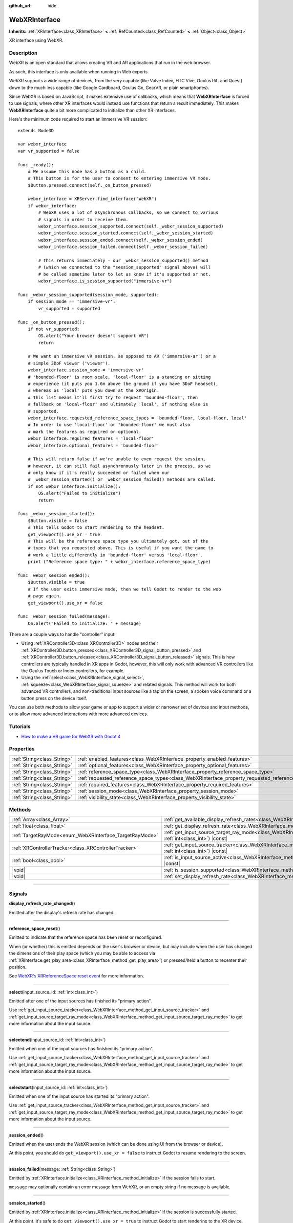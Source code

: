 :github_url: hide

.. DO NOT EDIT THIS FILE!!!
.. Generated automatically from Godot engine sources.
.. Generator: https://github.com/godotengine/godot/tree/master/doc/tools/make_rst.py.
.. XML source: https://github.com/godotengine/godot/tree/master/modules/webxr/doc_classes/WebXRInterface.xml.

.. _class_WebXRInterface:

WebXRInterface
==============

**Inherits:** :ref:`XRInterface<class_XRInterface>` **<** :ref:`RefCounted<class_RefCounted>` **<** :ref:`Object<class_Object>`

XR interface using WebXR.

.. rst-class:: classref-introduction-group

Description
-----------

WebXR is an open standard that allows creating VR and AR applications that run in the web browser.

As such, this interface is only available when running in Web exports.

WebXR supports a wide range of devices, from the very capable (like Valve Index, HTC Vive, Oculus Rift and Quest) down to the much less capable (like Google Cardboard, Oculus Go, GearVR, or plain smartphones).

Since WebXR is based on JavaScript, it makes extensive use of callbacks, which means that **WebXRInterface** is forced to use signals, where other XR interfaces would instead use functions that return a result immediately. This makes **WebXRInterface** quite a bit more complicated to initialize than other XR interfaces.

Here's the minimum code required to start an immersive VR session:

::

    extends Node3D
    
    var webxr_interface
    var vr_supported = false
    
    func _ready():
        # We assume this node has a button as a child.
        # This button is for the user to consent to entering immersive VR mode.
        $Button.pressed.connect(self._on_button_pressed)
    
        webxr_interface = XRServer.find_interface("WebXR")
        if webxr_interface:
            # WebXR uses a lot of asynchronous callbacks, so we connect to various
            # signals in order to receive them.
            webxr_interface.session_supported.connect(self._webxr_session_supported)
            webxr_interface.session_started.connect(self._webxr_session_started)
            webxr_interface.session_ended.connect(self._webxr_session_ended)
            webxr_interface.session_failed.connect(self._webxr_session_failed)
    
            # This returns immediately - our _webxr_session_supported() method
            # (which we connected to the "session_supported" signal above) will
            # be called sometime later to let us know if it's supported or not.
            webxr_interface.is_session_supported("immersive-vr")
    
    func _webxr_session_supported(session_mode, supported):
        if session_mode == 'immersive-vr':
            vr_supported = supported
    
    func _on_button_pressed():
        if not vr_supported:
            OS.alert("Your browser doesn't support VR")
            return
    
        # We want an immersive VR session, as opposed to AR ('immersive-ar') or a
        # simple 3DoF viewer ('viewer').
        webxr_interface.session_mode = 'immersive-vr'
        # 'bounded-floor' is room scale, 'local-floor' is a standing or sitting
        # experience (it puts you 1.6m above the ground if you have 3DoF headset),
        # whereas as 'local' puts you down at the XROrigin.
        # This list means it'll first try to request 'bounded-floor', then
        # fallback on 'local-floor' and ultimately 'local', if nothing else is
        # supported.
        webxr_interface.requested_reference_space_types = 'bounded-floor, local-floor, local'
        # In order to use 'local-floor' or 'bounded-floor' we must also
        # mark the features as required or optional.
        webxr_interface.required_features = 'local-floor'
        webxr_interface.optional_features = 'bounded-floor'
    
        # This will return false if we're unable to even request the session,
        # however, it can still fail asynchronously later in the process, so we
        # only know if it's really succeeded or failed when our
        # _webxr_session_started() or _webxr_session_failed() methods are called.
        if not webxr_interface.initialize():
            OS.alert("Failed to initialize")
            return
    
    func _webxr_session_started():
        $Button.visible = false
        # This tells Godot to start rendering to the headset.
        get_viewport().use_xr = true
        # This will be the reference space type you ultimately got, out of the
        # types that you requested above. This is useful if you want the game to
        # work a little differently in 'bounded-floor' versus 'local-floor'.
        print ("Reference space type: " + webxr_interface.reference_space_type)
    
    func _webxr_session_ended():
        $Button.visible = true
        # If the user exits immersive mode, then we tell Godot to render to the web
        # page again.
        get_viewport().use_xr = false
    
    func _webxr_session_failed(message):
        OS.alert("Failed to initialize: " + message)

There are a couple ways to handle "controller" input:

- Using :ref:`XRController3D<class_XRController3D>` nodes and their :ref:`XRController3D.button_pressed<class_XRController3D_signal_button_pressed>` and :ref:`XRController3D.button_released<class_XRController3D_signal_button_released>` signals. This is how controllers are typically handled in XR apps in Godot, however, this will only work with advanced VR controllers like the Oculus Touch or Index controllers, for example.

- Using the :ref:`select<class_WebXRInterface_signal_select>`, :ref:`squeeze<class_WebXRInterface_signal_squeeze>` and related signals. This method will work for both advanced VR controllers, and non-traditional input sources like a tap on the screen, a spoken voice command or a button press on the device itself.

You can use both methods to allow your game or app to support a wider or narrower set of devices and input methods, or to allow more advanced interactions with more advanced devices.

.. rst-class:: classref-introduction-group

Tutorials
---------

- `How to make a VR game for WebXR with Godot 4 <https://www.snopekgames.com/tutorial/2023/how-make-vr-game-webxr-godot-4>`__

.. rst-class:: classref-reftable-group

Properties
----------

.. table::
   :widths: auto

   +-----------------------------+-------------------------------------------------------------------------------------------------------+
   | :ref:`String<class_String>` | :ref:`enabled_features<class_WebXRInterface_property_enabled_features>`                               |
   +-----------------------------+-------------------------------------------------------------------------------------------------------+
   | :ref:`String<class_String>` | :ref:`optional_features<class_WebXRInterface_property_optional_features>`                             |
   +-----------------------------+-------------------------------------------------------------------------------------------------------+
   | :ref:`String<class_String>` | :ref:`reference_space_type<class_WebXRInterface_property_reference_space_type>`                       |
   +-----------------------------+-------------------------------------------------------------------------------------------------------+
   | :ref:`String<class_String>` | :ref:`requested_reference_space_types<class_WebXRInterface_property_requested_reference_space_types>` |
   +-----------------------------+-------------------------------------------------------------------------------------------------------+
   | :ref:`String<class_String>` | :ref:`required_features<class_WebXRInterface_property_required_features>`                             |
   +-----------------------------+-------------------------------------------------------------------------------------------------------+
   | :ref:`String<class_String>` | :ref:`session_mode<class_WebXRInterface_property_session_mode>`                                       |
   +-----------------------------+-------------------------------------------------------------------------------------------------------+
   | :ref:`String<class_String>` | :ref:`visibility_state<class_WebXRInterface_property_visibility_state>`                               |
   +-----------------------------+-------------------------------------------------------------------------------------------------------+

.. rst-class:: classref-reftable-group

Methods
-------

.. table::
   :widths: auto

   +---------------------------------------------------------+--------------------------------------------------------------------------------------------------------------------------------------------------------------+
   | :ref:`Array<class_Array>`                               | :ref:`get_available_display_refresh_rates<class_WebXRInterface_method_get_available_display_refresh_rates>`\ (\ ) |const|                                    |
   +---------------------------------------------------------+--------------------------------------------------------------------------------------------------------------------------------------------------------------+
   | :ref:`float<class_float>`                               | :ref:`get_display_refresh_rate<class_WebXRInterface_method_get_display_refresh_rate>`\ (\ ) |const|                                                          |
   +---------------------------------------------------------+--------------------------------------------------------------------------------------------------------------------------------------------------------------+
   | :ref:`TargetRayMode<enum_WebXRInterface_TargetRayMode>` | :ref:`get_input_source_target_ray_mode<class_WebXRInterface_method_get_input_source_target_ray_mode>`\ (\ input_source_id\: :ref:`int<class_int>`\ ) |const| |
   +---------------------------------------------------------+--------------------------------------------------------------------------------------------------------------------------------------------------------------+
   | :ref:`XRControllerTracker<class_XRControllerTracker>`   | :ref:`get_input_source_tracker<class_WebXRInterface_method_get_input_source_tracker>`\ (\ input_source_id\: :ref:`int<class_int>`\ ) |const|                 |
   +---------------------------------------------------------+--------------------------------------------------------------------------------------------------------------------------------------------------------------+
   | :ref:`bool<class_bool>`                                 | :ref:`is_input_source_active<class_WebXRInterface_method_is_input_source_active>`\ (\ input_source_id\: :ref:`int<class_int>`\ ) |const|                     |
   +---------------------------------------------------------+--------------------------------------------------------------------------------------------------------------------------------------------------------------+
   | |void|                                                  | :ref:`is_session_supported<class_WebXRInterface_method_is_session_supported>`\ (\ session_mode\: :ref:`String<class_String>`\ )                              |
   +---------------------------------------------------------+--------------------------------------------------------------------------------------------------------------------------------------------------------------+
   | |void|                                                  | :ref:`set_display_refresh_rate<class_WebXRInterface_method_set_display_refresh_rate>`\ (\ refresh_rate\: :ref:`float<class_float>`\ )                        |
   +---------------------------------------------------------+--------------------------------------------------------------------------------------------------------------------------------------------------------------+

.. rst-class:: classref-section-separator

----

.. rst-class:: classref-descriptions-group

Signals
-------

.. _class_WebXRInterface_signal_display_refresh_rate_changed:

.. rst-class:: classref-signal

**display_refresh_rate_changed**\ (\ )

Emitted after the display's refresh rate has changed.

.. rst-class:: classref-item-separator

----

.. _class_WebXRInterface_signal_reference_space_reset:

.. rst-class:: classref-signal

**reference_space_reset**\ (\ )

Emitted to indicate that the reference space has been reset or reconfigured.

When (or whether) this is emitted depends on the user's browser or device, but may include when the user has changed the dimensions of their play space (which you may be able to access via :ref:`XRInterface.get_play_area<class_XRInterface_method_get_play_area>`) or pressed/held a button to recenter their position.

See `WebXR's XRReferenceSpace reset event <https://developer.mozilla.org/en-US/docs/Web/API/XRReferenceSpace/reset_event>`__ for more information.

.. rst-class:: classref-item-separator

----

.. _class_WebXRInterface_signal_select:

.. rst-class:: classref-signal

**select**\ (\ input_source_id\: :ref:`int<class_int>`\ )

Emitted after one of the input sources has finished its "primary action".

Use :ref:`get_input_source_tracker<class_WebXRInterface_method_get_input_source_tracker>` and :ref:`get_input_source_target_ray_mode<class_WebXRInterface_method_get_input_source_target_ray_mode>` to get more information about the input source.

.. rst-class:: classref-item-separator

----

.. _class_WebXRInterface_signal_selectend:

.. rst-class:: classref-signal

**selectend**\ (\ input_source_id\: :ref:`int<class_int>`\ )

Emitted when one of the input sources has finished its "primary action".

Use :ref:`get_input_source_tracker<class_WebXRInterface_method_get_input_source_tracker>` and :ref:`get_input_source_target_ray_mode<class_WebXRInterface_method_get_input_source_target_ray_mode>` to get more information about the input source.

.. rst-class:: classref-item-separator

----

.. _class_WebXRInterface_signal_selectstart:

.. rst-class:: classref-signal

**selectstart**\ (\ input_source_id\: :ref:`int<class_int>`\ )

Emitted when one of the input source has started its "primary action".

Use :ref:`get_input_source_tracker<class_WebXRInterface_method_get_input_source_tracker>` and :ref:`get_input_source_target_ray_mode<class_WebXRInterface_method_get_input_source_target_ray_mode>` to get more information about the input source.

.. rst-class:: classref-item-separator

----

.. _class_WebXRInterface_signal_session_ended:

.. rst-class:: classref-signal

**session_ended**\ (\ )

Emitted when the user ends the WebXR session (which can be done using UI from the browser or device).

At this point, you should do ``get_viewport().use_xr = false`` to instruct Godot to resume rendering to the screen.

.. rst-class:: classref-item-separator

----

.. _class_WebXRInterface_signal_session_failed:

.. rst-class:: classref-signal

**session_failed**\ (\ message\: :ref:`String<class_String>`\ )

Emitted by :ref:`XRInterface.initialize<class_XRInterface_method_initialize>` if the session fails to start.

\ ``message`` may optionally contain an error message from WebXR, or an empty string if no message is available.

.. rst-class:: classref-item-separator

----

.. _class_WebXRInterface_signal_session_started:

.. rst-class:: classref-signal

**session_started**\ (\ )

Emitted by :ref:`XRInterface.initialize<class_XRInterface_method_initialize>` if the session is successfully started.

At this point, it's safe to do ``get_viewport().use_xr = true`` to instruct Godot to start rendering to the XR device.

.. rst-class:: classref-item-separator

----

.. _class_WebXRInterface_signal_session_supported:

.. rst-class:: classref-signal

**session_supported**\ (\ session_mode\: :ref:`String<class_String>`, supported\: :ref:`bool<class_bool>`\ )

Emitted by :ref:`is_session_supported<class_WebXRInterface_method_is_session_supported>` to indicate if the given ``session_mode`` is supported or not.

.. rst-class:: classref-item-separator

----

.. _class_WebXRInterface_signal_squeeze:

.. rst-class:: classref-signal

**squeeze**\ (\ input_source_id\: :ref:`int<class_int>`\ )

Emitted after one of the input sources has finished its "primary squeeze action".

Use :ref:`get_input_source_tracker<class_WebXRInterface_method_get_input_source_tracker>` and :ref:`get_input_source_target_ray_mode<class_WebXRInterface_method_get_input_source_target_ray_mode>` to get more information about the input source.

.. rst-class:: classref-item-separator

----

.. _class_WebXRInterface_signal_squeezeend:

.. rst-class:: classref-signal

**squeezeend**\ (\ input_source_id\: :ref:`int<class_int>`\ )

Emitted when one of the input sources has finished its "primary squeeze action".

Use :ref:`get_input_source_tracker<class_WebXRInterface_method_get_input_source_tracker>` and :ref:`get_input_source_target_ray_mode<class_WebXRInterface_method_get_input_source_target_ray_mode>` to get more information about the input source.

.. rst-class:: classref-item-separator

----

.. _class_WebXRInterface_signal_squeezestart:

.. rst-class:: classref-signal

**squeezestart**\ (\ input_source_id\: :ref:`int<class_int>`\ )

Emitted when one of the input sources has started its "primary squeeze action".

Use :ref:`get_input_source_tracker<class_WebXRInterface_method_get_input_source_tracker>` and :ref:`get_input_source_target_ray_mode<class_WebXRInterface_method_get_input_source_target_ray_mode>` to get more information about the input source.

.. rst-class:: classref-item-separator

----

.. _class_WebXRInterface_signal_visibility_state_changed:

.. rst-class:: classref-signal

**visibility_state_changed**\ (\ )

Emitted when :ref:`visibility_state<class_WebXRInterface_property_visibility_state>` has changed.

.. rst-class:: classref-section-separator

----

.. rst-class:: classref-descriptions-group

Enumerations
------------

.. _enum_WebXRInterface_TargetRayMode:

.. rst-class:: classref-enumeration

enum **TargetRayMode**:

.. _class_WebXRInterface_constant_TARGET_RAY_MODE_UNKNOWN:

.. rst-class:: classref-enumeration-constant

:ref:`TargetRayMode<enum_WebXRInterface_TargetRayMode>` **TARGET_RAY_MODE_UNKNOWN** = ``0``

We don't know the the target ray mode.

.. _class_WebXRInterface_constant_TARGET_RAY_MODE_GAZE:

.. rst-class:: classref-enumeration-constant

:ref:`TargetRayMode<enum_WebXRInterface_TargetRayMode>` **TARGET_RAY_MODE_GAZE** = ``1``

Target ray originates at the viewer's eyes and points in the direction they are looking.

.. _class_WebXRInterface_constant_TARGET_RAY_MODE_TRACKED_POINTER:

.. rst-class:: classref-enumeration-constant

:ref:`TargetRayMode<enum_WebXRInterface_TargetRayMode>` **TARGET_RAY_MODE_TRACKED_POINTER** = ``2``

Target ray from a handheld pointer, most likely a VR touch controller.

.. _class_WebXRInterface_constant_TARGET_RAY_MODE_SCREEN:

.. rst-class:: classref-enumeration-constant

:ref:`TargetRayMode<enum_WebXRInterface_TargetRayMode>` **TARGET_RAY_MODE_SCREEN** = ``3``

Target ray from touch screen, mouse or other tactile input device.

.. rst-class:: classref-section-separator

----

.. rst-class:: classref-descriptions-group

Property Descriptions
---------------------

.. _class_WebXRInterface_property_enabled_features:

.. rst-class:: classref-property

:ref:`String<class_String>` **enabled_features**

.. rst-class:: classref-property-setget

- :ref:`String<class_String>` **get_enabled_features**\ (\ )

A comma-separated list of features that were successfully enabled by :ref:`XRInterface.initialize<class_XRInterface_method_initialize>` when setting up the WebXR session.

This may include features requested by setting :ref:`required_features<class_WebXRInterface_property_required_features>` and :ref:`optional_features<class_WebXRInterface_property_optional_features>`.

.. rst-class:: classref-item-separator

----

.. _class_WebXRInterface_property_optional_features:

.. rst-class:: classref-property

:ref:`String<class_String>` **optional_features**

.. rst-class:: classref-property-setget

- |void| **set_optional_features**\ (\ value\: :ref:`String<class_String>`\ )
- :ref:`String<class_String>` **get_optional_features**\ (\ )

A comma-seperated list of optional features used by :ref:`XRInterface.initialize<class_XRInterface_method_initialize>` when setting up the WebXR session.

If a user's browser or device doesn't support one of the given features, initialization will continue, but you won't be able to use the requested feature.

This doesn't have any effect on the interface when already initialized.

Possible values come from `WebXR's XRReferenceSpaceType <https://developer.mozilla.org/en-US/docs/Web/API/XRReferenceSpaceType>`__. If you want to use a particular reference space type, it must be listed in either :ref:`required_features<class_WebXRInterface_property_required_features>` or :ref:`optional_features<class_WebXRInterface_property_optional_features>`.

.. rst-class:: classref-item-separator

----

.. _class_WebXRInterface_property_reference_space_type:

.. rst-class:: classref-property

:ref:`String<class_String>` **reference_space_type**

.. rst-class:: classref-property-setget

- :ref:`String<class_String>` **get_reference_space_type**\ (\ )

The reference space type (from the list of requested types set in the :ref:`requested_reference_space_types<class_WebXRInterface_property_requested_reference_space_types>` property), that was ultimately used by :ref:`XRInterface.initialize<class_XRInterface_method_initialize>` when setting up the WebXR session.

Possible values come from `WebXR's XRReferenceSpaceType <https://developer.mozilla.org/en-US/docs/Web/API/XRReferenceSpaceType>`__. If you want to use a particular reference space type, it must be listed in either :ref:`required_features<class_WebXRInterface_property_required_features>` or :ref:`optional_features<class_WebXRInterface_property_optional_features>`.

.. rst-class:: classref-item-separator

----

.. _class_WebXRInterface_property_requested_reference_space_types:

.. rst-class:: classref-property

:ref:`String<class_String>` **requested_reference_space_types**

.. rst-class:: classref-property-setget

- |void| **set_requested_reference_space_types**\ (\ value\: :ref:`String<class_String>`\ )
- :ref:`String<class_String>` **get_requested_reference_space_types**\ (\ )

A comma-seperated list of reference space types used by :ref:`XRInterface.initialize<class_XRInterface_method_initialize>` when setting up the WebXR session.

The reference space types are requested in order, and the first one supported by the users device or browser will be used. The :ref:`reference_space_type<class_WebXRInterface_property_reference_space_type>` property contains the reference space type that was ultimately selected.

This doesn't have any effect on the interface when already initialized.

Possible values come from `WebXR's XRReferenceSpaceType <https://developer.mozilla.org/en-US/docs/Web/API/XRReferenceSpaceType>`__. If you want to use a particular reference space type, it must be listed in either :ref:`required_features<class_WebXRInterface_property_required_features>` or :ref:`optional_features<class_WebXRInterface_property_optional_features>`.

.. rst-class:: classref-item-separator

----

.. _class_WebXRInterface_property_required_features:

.. rst-class:: classref-property

:ref:`String<class_String>` **required_features**

.. rst-class:: classref-property-setget

- |void| **set_required_features**\ (\ value\: :ref:`String<class_String>`\ )
- :ref:`String<class_String>` **get_required_features**\ (\ )

A comma-seperated list of required features used by :ref:`XRInterface.initialize<class_XRInterface_method_initialize>` when setting up the WebXR session.

If a user's browser or device doesn't support one of the given features, initialization will fail and :ref:`session_failed<class_WebXRInterface_signal_session_failed>` will be emitted.

This doesn't have any effect on the interface when already initialized.

Possible values come from `WebXR's XRReferenceSpaceType <https://developer.mozilla.org/en-US/docs/Web/API/XRReferenceSpaceType>`__. If you want to use a particular reference space type, it must be listed in either :ref:`required_features<class_WebXRInterface_property_required_features>` or :ref:`optional_features<class_WebXRInterface_property_optional_features>`.

.. rst-class:: classref-item-separator

----

.. _class_WebXRInterface_property_session_mode:

.. rst-class:: classref-property

:ref:`String<class_String>` **session_mode**

.. rst-class:: classref-property-setget

- |void| **set_session_mode**\ (\ value\: :ref:`String<class_String>`\ )
- :ref:`String<class_String>` **get_session_mode**\ (\ )

The session mode used by :ref:`XRInterface.initialize<class_XRInterface_method_initialize>` when setting up the WebXR session.

This doesn't have any effect on the interface when already initialized.

Possible values come from `WebXR's XRSessionMode <https://developer.mozilla.org/en-US/docs/Web/API/XRSessionMode>`__, including: ``"immersive-vr"``, ``"immersive-ar"``, and ``"inline"``.

.. rst-class:: classref-item-separator

----

.. _class_WebXRInterface_property_visibility_state:

.. rst-class:: classref-property

:ref:`String<class_String>` **visibility_state**

.. rst-class:: classref-property-setget

- :ref:`String<class_String>` **get_visibility_state**\ (\ )

Indicates if the WebXR session's imagery is visible to the user.

Possible values come from `WebXR's XRVisibilityState <https://developer.mozilla.org/en-US/docs/Web/API/XRVisibilityState>`__, including ``"hidden"``, ``"visible"``, and ``"visible-blurred"``.

.. rst-class:: classref-section-separator

----

.. rst-class:: classref-descriptions-group

Method Descriptions
-------------------

.. _class_WebXRInterface_method_get_available_display_refresh_rates:

.. rst-class:: classref-method

:ref:`Array<class_Array>` **get_available_display_refresh_rates**\ (\ ) |const|

Returns display refresh rates supported by the current HMD. Only returned if this feature is supported by the web browser and after the interface has been initialized.

.. rst-class:: classref-item-separator

----

.. _class_WebXRInterface_method_get_display_refresh_rate:

.. rst-class:: classref-method

:ref:`float<class_float>` **get_display_refresh_rate**\ (\ ) |const|

Returns the display refresh rate for the current HMD. Not supported on all HMDs and browsers. It may not report an accurate value until after using :ref:`set_display_refresh_rate<class_WebXRInterface_method_set_display_refresh_rate>`.

.. rst-class:: classref-item-separator

----

.. _class_WebXRInterface_method_get_input_source_target_ray_mode:

.. rst-class:: classref-method

:ref:`TargetRayMode<enum_WebXRInterface_TargetRayMode>` **get_input_source_target_ray_mode**\ (\ input_source_id\: :ref:`int<class_int>`\ ) |const|

Returns the target ray mode for the given ``input_source_id``.

This can help interpret the input coming from that input source. See `XRInputSource.targetRayMode <https://developer.mozilla.org/en-US/docs/Web/API/XRInputSource/targetRayMode>`__ for more information.

.. rst-class:: classref-item-separator

----

.. _class_WebXRInterface_method_get_input_source_tracker:

.. rst-class:: classref-method

:ref:`XRControllerTracker<class_XRControllerTracker>` **get_input_source_tracker**\ (\ input_source_id\: :ref:`int<class_int>`\ ) |const|

Gets an :ref:`XRControllerTracker<class_XRControllerTracker>` for the given ``input_source_id``.

In the context of WebXR, an input source can be an advanced VR controller like the Oculus Touch or Index controllers, or even a tap on the screen, a spoken voice command or a button press on the device itself. When a non-traditional input source is used, interpret the position and orientation of the :ref:`XRPositionalTracker<class_XRPositionalTracker>` as a ray pointing at the object the user wishes to interact with.

Use this method to get information about the input source that triggered one of these signals:

- :ref:`selectstart<class_WebXRInterface_signal_selectstart>`\ 

- :ref:`select<class_WebXRInterface_signal_select>`\ 

- :ref:`selectend<class_WebXRInterface_signal_selectend>`\ 

- :ref:`squeezestart<class_WebXRInterface_signal_squeezestart>`\ 

- :ref:`squeeze<class_WebXRInterface_signal_squeeze>`\ 

- :ref:`squeezestart<class_WebXRInterface_signal_squeezestart>`

.. rst-class:: classref-item-separator

----

.. _class_WebXRInterface_method_is_input_source_active:

.. rst-class:: classref-method

:ref:`bool<class_bool>` **is_input_source_active**\ (\ input_source_id\: :ref:`int<class_int>`\ ) |const|

Returns ``true`` if there is an active input source with the given ``input_source_id``.

.. rst-class:: classref-item-separator

----

.. _class_WebXRInterface_method_is_session_supported:

.. rst-class:: classref-method

|void| **is_session_supported**\ (\ session_mode\: :ref:`String<class_String>`\ )

Checks if the given ``session_mode`` is supported by the user's browser.

Possible values come from `WebXR's XRSessionMode <https://developer.mozilla.org/en-US/docs/Web/API/XRSessionMode>`__, including: ``"immersive-vr"``, ``"immersive-ar"``, and ``"inline"``.

This method returns nothing, instead it emits the :ref:`session_supported<class_WebXRInterface_signal_session_supported>` signal with the result.

.. rst-class:: classref-item-separator

----

.. _class_WebXRInterface_method_set_display_refresh_rate:

.. rst-class:: classref-method

|void| **set_display_refresh_rate**\ (\ refresh_rate\: :ref:`float<class_float>`\ )

Sets the display refresh rate for the current HMD. Not supported on all HMDs and browsers. It won't take effect right away until after :ref:`display_refresh_rate_changed<class_WebXRInterface_signal_display_refresh_rate_changed>` is emitted.

.. |virtual| replace:: :abbr:`virtual (This method should typically be overridden by the user to have any effect.)`
.. |const| replace:: :abbr:`const (This method has no side effects. It doesn't modify any of the instance's member variables.)`
.. |vararg| replace:: :abbr:`vararg (This method accepts any number of arguments after the ones described here.)`
.. |constructor| replace:: :abbr:`constructor (This method is used to construct a type.)`
.. |static| replace:: :abbr:`static (This method doesn't need an instance to be called, so it can be called directly using the class name.)`
.. |operator| replace:: :abbr:`operator (This method describes a valid operator to use with this type as left-hand operand.)`
.. |bitfield| replace:: :abbr:`BitField (This value is an integer composed as a bitmask of the following flags.)`
.. |void| replace:: :abbr:`void (No return value.)`
